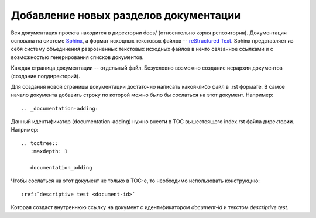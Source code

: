 .. _documentation-adding:

======================================
Добавление новых разделов документации
======================================

Вся документация проекта находится в директории docs/ (относительно
корня репозитория). Документация основана на системе `Sphinx
<http://sphinx.pocoo.org/>`_, а формат исходных текстовых файлов --
`reStructured Text <http://docutils.sourceforge.net/rst.html>`_. Sphinx
представляет из себя систему объединения разрозненных текстовых
исходных файлов в нечто связанное ссылками и с возможностью
генерирования списков документов.

Каждая страница документации -- отдельный файл. Безусловно возможно
создание иерархии документов (создание поддиректорий).

Для создания новой страницы документации достаточно написать какой-либо
файл в .rst формате. В самое начало документа добавить строку по которой
можно было бы сослаться на этот документ. Например::

  .. _documentation-adding:

Данный идентификатор (documentation-adding) нужно внести в TOC
вышестоящего index.rst файла директории. Например::

  .. toctree::
     :maxdepth: 1
  
     documentation_adding

Чтобы сослаться на этот документ не только в TOC-е, то необходимо
использовать конструкцию::

  :ref:`descriptive test <document-id>`

Которая создаст внутреннюю ссылку на документ с идентификатором
*document-id* и текстом *descriptive test*.
